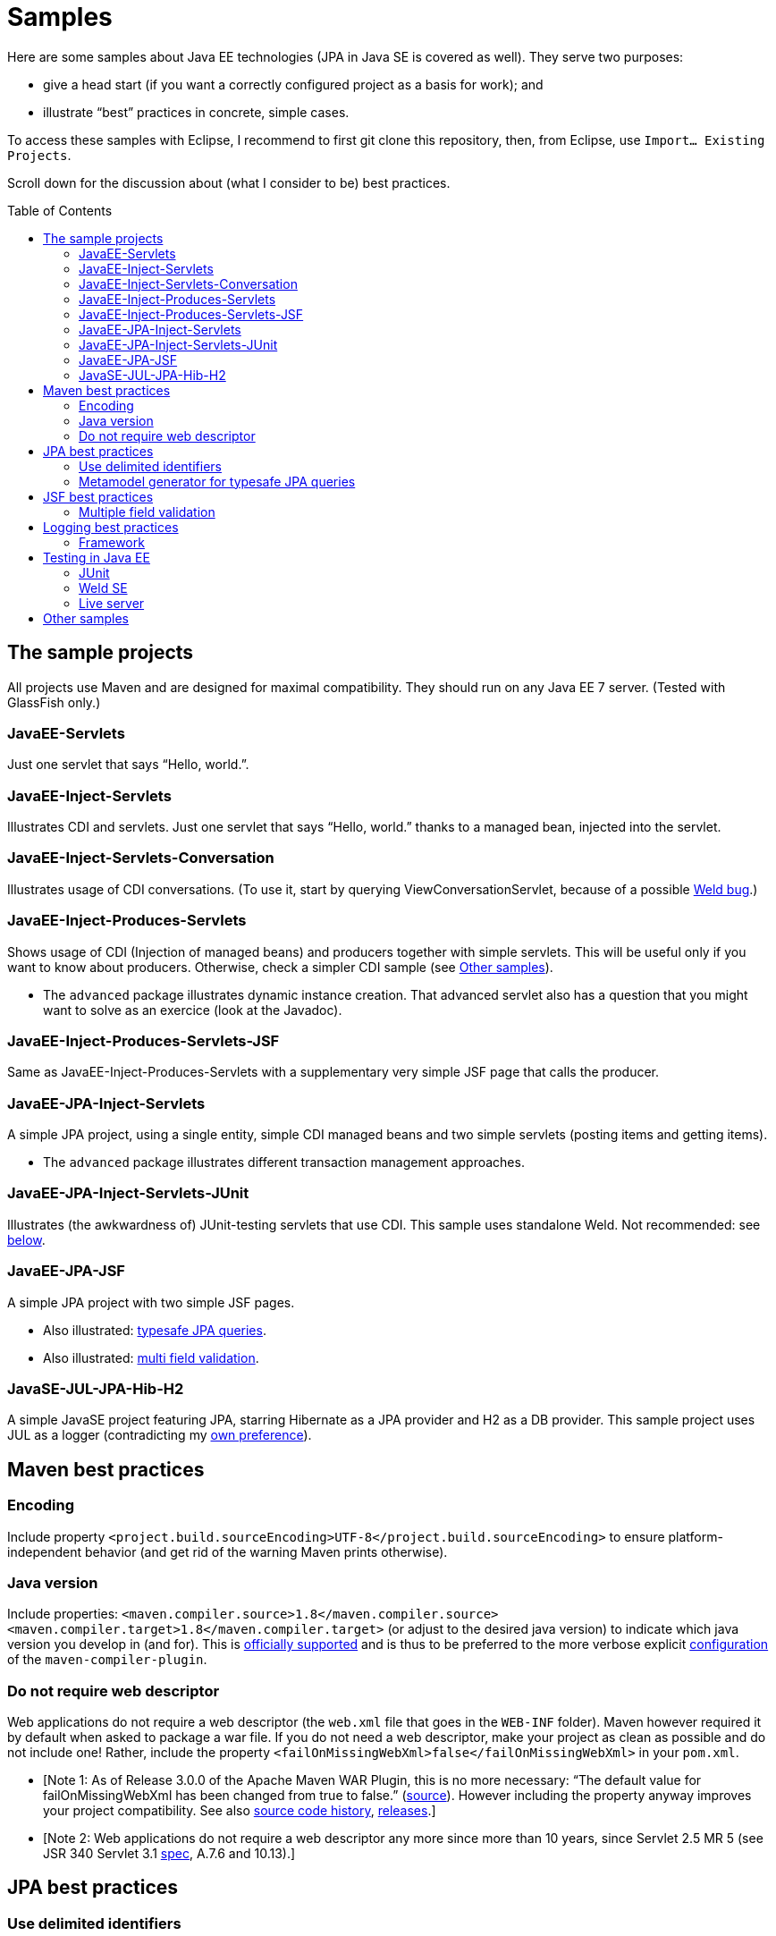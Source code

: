 = Samples
:toc:
:toc-placement: preamble
:sectanchors:

Here are some samples about Java EE technologies (JPA in Java SE is covered as well). They serve two purposes:

* give a head start (if you want a correctly configured project as a basis for work); and
* illustrate “best” practices in concrete, simple cases.

To access these samples with Eclipse, I recommend to first git clone this repository, then, from Eclipse, use `Import… Existing Projects`.

Scroll down for the discussion about (what I consider to be) best practices.

== The sample projects
All projects use Maven and are designed for maximal compatibility. They should run on any Java EE 7 server. (Tested with GlassFish only.)

=== JavaEE-Servlets
Just one servlet that says “Hello, world.”.

=== JavaEE-Inject-Servlets
Illustrates CDI and servlets. Just one servlet that says “Hello, world.” thanks to a managed bean, injected into the servlet.

=== JavaEE-Inject-Servlets-Conversation
Illustrates usage of CDI conversations. (To use it, start by querying ViewConversationServlet, because of a possible https://issues.jboss.org/browse/WELD-2243[Weld bug].)

=== JavaEE-Inject-Produces-Servlets
Shows usage of CDI (Injection of managed beans) and producers together with simple servlets. This will be useful only if you want to know about producers. Otherwise, check a simpler CDI sample (see <<other-samples>>).

* The `advanced` package illustrates dynamic instance creation. That advanced servlet also has a question that you might want to solve as an exercice (look at the Javadoc).

=== JavaEE-Inject-Produces-Servlets-JSF
Same as JavaEE-Inject-Produces-Servlets with a supplementary very simple JSF page that calls the producer.

=== JavaEE-JPA-Inject-Servlets
A simple JPA project, using a single entity, simple CDI managed beans and two simple servlets (posting items and getting items).

* The `advanced` package illustrates different transaction management approaches.

[[JavaEE-JPA-Inject-Servlets-JUnit]]
=== JavaEE-JPA-Inject-Servlets-JUnit
Illustrates (the awkwardness of) JUnit-testing servlets that use CDI. This sample uses standalone Weld. Not recommended: see <<Weld-SE, below>>.

=== JavaEE-JPA-JSF
A simple JPA project with two simple JSF pages.

* Also illustrated: <<metamodel, typesafe JPA queries>>.
* Also illustrated: <<multifield, multi field validation>>.

=== JavaSE-JUL-JPA-Hib-H2
A simple JavaSE project featuring JPA, starring Hibernate as a JPA provider and H2 as a DB provider. This sample project uses JUL as a logger (contradicting my <<logging-choice, own preference>>).

== Maven best practices
=== Encoding
Include property `<project.build.sourceEncoding>UTF-8</project.build.sourceEncoding>` to ensure platform-independent behavior (and get rid of the warning Maven prints otherwise).

=== Java version
Include properties: `<maven.compiler.source>1.8</maven.compiler.source> <maven.compiler.target>1.8</maven.compiler.target>` (or adjust to the desired java version) to indicate which java version you develop in (and for). This is https://maven.apache.org/plugins/maven-compiler-plugin/compile-mojo.html[officially supported] and is thus to be preferred to the more verbose explicit https://maven.apache.org/plugins/maven-compiler-plugin/examples/set-compiler-source-and-target.html[configuration] of the `maven-compiler-plugin`.

=== Do not require web descriptor
Web applications do not require a web descriptor (the `web.xml` file that goes in the `WEB-INF` folder). Maven however required it by default when asked to package a war file. If you do not need a web descriptor, make your project as clean as possible and do not include one! Rather, include the property `<failOnMissingWebXml>false</failOnMissingWebXml>` in your `pom.xml`.

* [Note 1: As of Release 3.0.0 of the Apache Maven WAR Plugin, this is no more necessary: “The default value for failOnMissingWebXml has been changed from true to false.” (https://maven.apache.org/plugins/maven-war-plugin/index.html[source]). However including the property anyway improves your project compatibility. See also http://svn.apache.org/viewvc/maven/plugins/trunk/maven-war-plugin/src/main/java/org/apache/maven/plugins/war/WarMojo.java?view=log[source code history], http://svn.apache.org/viewvc/maven/plugins/tags/[releases].] 
* [Note 2: Web applications do not require a web descriptor any more since more than 10 years, since Servlet 2.5 MR 5 (see JSR 340 Servlet 3.1 http://download.oracle.com/otn-pub/jcp/servlet-3_1-fr-eval-spec/servlet-3_1-final.pdf[spec], A.7.6 and 10.13).]

== JPA best practices
=== Use delimited identifiers
Tell JPA to use delimited identifiers (see the object/relational xml mapping file, `orm.xml`, in the JPA samples). (See JSR 338 JPA 2.1 link:[spec], section 2.13.) JPA will then “delimit” (quote) all SQL identifiers, thus avoiding conflicts with e.g. table names that are also SQL keywords. Note that this render identifiers case sensitive. Delimited identifiers is off by default and may cause nasty problems, especially because SQL keywords differ by vendor (and it’s hard to keep track of all of them, see e.g. http://hsqldb.org/doc/guide/lists-app.html[here] or https://www.drupal.org/node/141051[here]). A typical problem with non delimited identifiers occurs when using an entity named `User`: this may work on some DBMS and fail at runtime on others.

[[metamodel]]
=== Metamodel generator for typesafe JPA queries
To generate the metamodel for use with typesafe Criteria queries, suffices to include a metamodel generator in your classpath (http://hibernate.org/orm/tooling/[doc]). Set it to `<provided>` scope as your code does not depend on it at runtime. 

* For correct integration in Eclipse (neon, Java EE version), I have installed `Maven Integration for Eclipse JDT Annotation Processor Toolkit`, then in the project settings, Maven / Annotation Processing, selected: Automatically configure JDT APT. (Eclipse also has an internal option to generate the metamodel, see the project options at JPA / Canonical metamodel, but I don’t use that as it hinders compatibility of the project with other IDEs.)

== JSF best practices
[[multifield]]
=== Multiple field validation
Sometimes the validation logic requires knowledge of the value of multiple fields. (Example: required `start` ≤ `end`, where `start` and `end` are two request parameters.) In such case I consider the usual JSF validation approach (namely, by treating the problem in the JSF validation phase) inelegant, because it is designed for single-field validation. I prefer to use case-based navigation in the action phase. Some may disagree, see e.g. BalusC, “JSF ajax/action/listener methods are semantically the wrong place to do validation” http://stackoverflow.com/a/5897183/859604[here] and an alternative proposal http://balusc.omnifaces.org/2007/12/validator-for-multiple-fields.html[here]. 

== Logging best practices
[[logging-choice]]
=== Framework
One of the PITA in Java world is the multiplicity of logging framework (see Antonio Goncalves’ related https://antoniogoncalves.org/2012/09/06/i-need-you-for-logging-api-spec-lead/[blog post]). My personal choice is to go for JUL for Java EE projects and SLF4J plus logback for Java SE projects.

== Testing in Java EE
[[JUnit]]
=== JUnit
Unit testing projects that heavily use CDI (or other container services) is not recommended: if you really wish to test properly in isolation, you need to mock up injected services, which is a pain (see The https://antoniogoncalves.org/2012/11/27/launching-the-nomock-movement/[NoMock] Movement and this https://antoniogoncalves.org/2012/01/16/wytiwyr-what-you-test-is-what-you-run/[opinion] for further details).

[[Weld-SE]]
=== Weld SE
Relaxing the isolation requirement, a possible approach involves using a standalone Weld instance (using Weld SE) responsible for injecting the CDI managed beans. The <<JavaEE-JPA-Inject-Servlets-JUnit, sample>> above illustrates it. Observing how difficult and not clean it is, however, I’d rather recommend using an alternative (Arquillian comes to mind, see the opinion above).

* In Weld SE, the file `beans.xml` is required even for `annotated` bean discovery mode in implicit bean archives. “In general, an implicit bean archive does not have to contain a beans.xml descriptor. However, such a bean archive is not supported by Weld SE, i.e. it’s excluded from discovery.” — Weld doc http://docs.jboss.org/weld/reference/latest-master/en-US/html/environments.html#_implicit_bean_archive_support_2[Implicit Bean Archive Support in Java SE] (compare normal http://docs.jboss.org/weld/reference/latest-master/en-US/html/ee.html#packaging-and-deployment[Packaging and deployment]).
* Note that Weld has apparently a http://stackoverflow.com/a/30325614/859604[bug] that makes it fail if some test classes (or the `beans.xml` file) are in different folders than the main folder. This is the reason that, in my sample, some link:JavaEE-JPA-Inject-Servlets-JUnit/src/main/java/io/github/oliviercailloux/javaee_jpa_inject_servlets_junit/utils/ManagedReqScopeTester.java[classes] (and the link:JavaEE-JPA-Inject-Servlets-JUnit/src/main/resources/META-INF/xml.beans[`beans.xml`] file) are located in `/src/main/` whereas they should really be in `/src/test/`.
* If you really want to go down that road, there’s ways to clean up the code a bit. Check out https://developer.jboss.org/wiki/CreatingUnitTestsWithWeldAndJunit4[Creating unit tests with Weld and Junit 4]. Also, other (better?) ways to manage the contexts exist, see http://docs.jboss.org/weld/reference/latest-master/en-US/html/contexts.html#_managing_the_built_in_contexts[Managing the built in contexts] in Weld doc; http://stackoverflow.com/questions/26631093/no-active-contexts-for-scope-type-javax-enterprise-context-requestscoped-when-in[SO].

=== Live server
See also: testing a https://antoniogoncalves.org/2012/10/24/no-you-dont-need-to-mock-your-soap-web-service-to-test-it/[SOAP] / https://antoniogoncalves.org/2012/12/19/test-your-jax-rs-2-0-web-service-uris-without-mocks/[JAX-RS] WS in a live HTTP Server.

[[other-samples]]
== Other samples
Here are some sources for more samples.

* https://github.com/wildfly/quickstart[wildfly]:
** check out, for example, https://github.com/wildfly/quickstart/tree/10.x/cdi-injection[cdi-injection] for a very simple use of CDI.
* GlassFish comes with (mostly elaborated) samples (in the `samples` subdir of GlassFish), also available through https://svn.java.net/svn/glassfish-samples~svn/trunk/ws/javaee7/[svn].
* To access the samples with Eclipse: I recommend to first git clone (or d/l) the repository, then use Eclipse Maven import.

